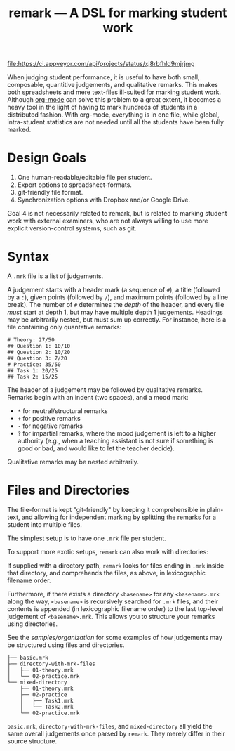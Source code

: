 #+TITLE: remark — A DSL for marking student work

#+ATTR_HTML: title="License: BSD 3-Clause"
[[LICENSE][file:https://img.shields.io/badge/License-BSD%203--Clause-blue.svg]]
#+ATTR_HTML: title="Travis CI (Linux + macOS) Status"
[[https://travis-ci.org/oleks/remark][file:https://travis-ci.org/oleks/remark.svg]]
#+ATTR_HTML: title="AppVeyor (Windows) Status"
[[https://ci.appveyor.com/project/oleks/remark][file:https://ci.appveyor.com/api/projects/status/xj8rbfhld9mjrjmg]]

When judging student performance, it is useful to have both small, composable,
quantitive judgements, and qualitative remarks. This makes both spreadsheets
and mere text-files ill-suited for marking student work.  Although
[[http://orgmode.org/][org-mode]] can solve this problem to a great extent, it
becomes a heavy tool in the light of having to mark hundreds of students in a
distributed fashion. With org-mode, everything is in one file, while global,
intra-student statistics are not needed until all the students have been fully
marked.

* Design Goals

  1. One human-readable/editable file per student.
  2. Export options to spreadsheet-formats.
  3. git-friendly file format.
  4. Synchronization options with Dropbox and/or Google Drive.

Goal 4 is not necessarily related to remark, but is related to marking student
work with external examiners, who are not always willing to use more explicit
version-control systems, such as git.

* Syntax

A =.mrk= file is a list of judgements.

A judgement starts with a header mark (a sequence of =#=), a title (followed by
a =:=), given points (followed by =/=), and maximum points (followed by a line
break). The number of =#= determines the /depth/ of the header, and every file
/must/ start at depth 1, but may have multiple depth 1 judgements. Headings may
be arbitrarily nested, but must sum up correctly. For instance, here is a file
containing only quantative remarks:

#+BEGIN_SRC
# Theory: 27/50
## Question 1: 10/10
## Question 2: 10/20
## Question 3: 7/20
# Practice: 35/50
## Task 1: 20/25
## Task 2: 15/25
#+END_SRC

The header of a judgement may be followed by qualitative remarks. Remarks begin
with an indent (two spaces), and a mood mark:

  * =*= for neutral/structural remarks
  * =+= for positive remarks
  * =-= for negative remarks
  * =?= for impartial remarks, where the mood judgement is left to a higher
    authority (e.g., when a teaching assistant is not sure if something is good
    or bad, and would like to let the teacher decide).

Qualitative remarks may be nested arbitrarily.

* Files and Directories

The file-format is kept "git-friendly" by keeping it comprehensible in
plain-text, and allowing for independent marking by splitting the remarks for a
student into multiple files.

The simplest setup is to have one =.mrk= file per student.

To support more exotic setups, =remark= can also work with directories:

If supplied with a directory path, =remark= looks for files ending in =.mrk=
inside that directory, and comprehends the files, as above, in lexicographic
filename order.

Furthermore, if there exists a directory =<basename>= for any =<basename>.mrk=
along the way, =<basename>= is recursively searched for =.mrk= files, and their
contents is appended (in lexicographic filename order) to the last top-level
judgement of =<basename>.mrk=. This allows you to structure your remarks using
directories.

See the [[organization samples][samples/organization]] for some examples of how
judgements may be structured using files and directories.

#+BEGIN_SRC
├── basic.mrk
├── directory-with-mrk-files
│   ├── 01-theory.mrk
│   └── 02-practice.mrk
└── mixed-directory
    ├── 01-theory.mrk
    ├── 02-practice
    │   ├── Task1.mrk
    │   └── Task2.mrk
    └── 02-practice.mrk
#+END_SRC

=basic.mrk=, =directory-with-mrk-files=, and =mixed-directory= all yield the
same overall judgements once parsed by =remark=. They merely differ in their
source structure.

